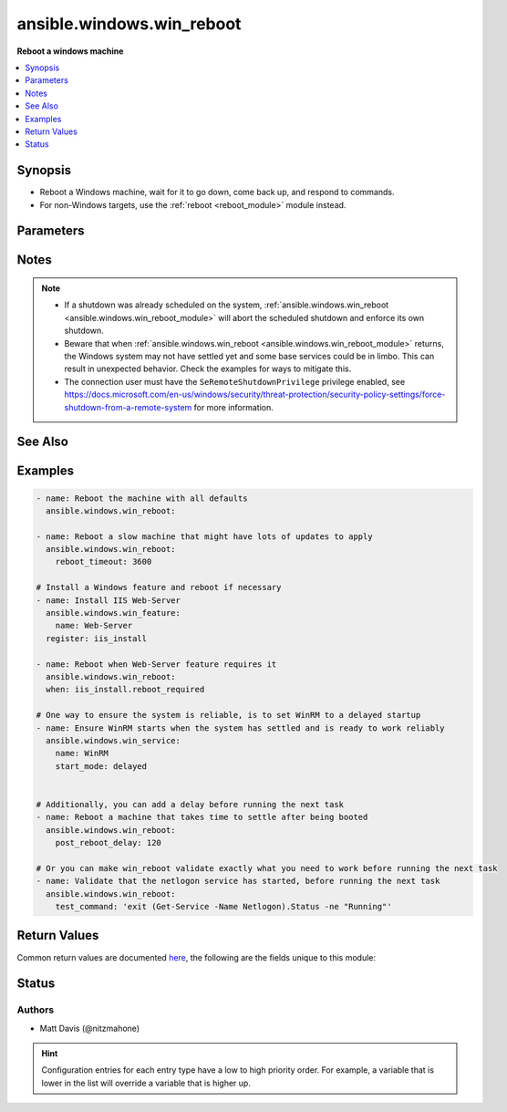 .. _ansible.windows.win_reboot_module:


**************************
ansible.windows.win_reboot
**************************

**Reboot a windows machine**



.. contents::
   :local:
   :depth: 1


Synopsis
--------
- Reboot a Windows machine, wait for it to go down, come back up, and respond to commands.
- For non-Windows targets, use the :ref:`reboot <reboot_module>` module instead.




Parameters
----------

.. raw:: html

    <table  border=0 cellpadding=0 class="documentation-table">
        <tr>
            <th colspan="1">Parameter</th>
            <th>Choices/<font color="blue">Defaults</font></th>
                        <th width="100%">Comments</th>
        </tr>
                    <tr>
                                                                <td colspan="1">
                    <div class="ansibleOptionAnchor" id="parameter-"></div>
                    <b>boot_time_command</b>
                    <a class="ansibleOptionLink" href="#parameter-" title="Permalink to this option"></a>
                    <div style="font-size: small">
                        <span style="color: purple">string</span>
                                                                    </div>
                                    </td>
                                <td>
                                                                                                                                                                    <b>Default:</b><br/><div style="color: blue">"(Get-WmiObject -ClassName Win32_OperatingSystem).LastBootUpTime"</div>
                                    </td>
                                                                <td>
                                            <div>Command to run that returns a unique string indicating the last time the system was booted.</div>
                                            <div>Setting this to a command that has different output each time it is run will cause the task to fail.</div>
                                                        </td>
            </tr>
                                <tr>
                                                                <td colspan="1">
                    <div class="ansibleOptionAnchor" id="parameter-"></div>
                    <b>connect_timeout</b>
                    <a class="ansibleOptionLink" href="#parameter-" title="Permalink to this option"></a>
                    <div style="font-size: small">
                        <span style="color: purple">integer</span>
                                                                    </div>
                                    </td>
                                <td>
                                                                                                                                                                    <b>Default:</b><br/><div style="color: blue">5</div>
                                    </td>
                                                                <td>
                                            <div>Maximum seconds to wait for a single successful TCP connection to the WinRM endpoint before trying again.</div>
                                                                <div style="font-size: small; color: darkgreen"><br/>aliases: connect_timeout_sec</div>
                                    </td>
            </tr>
                                <tr>
                                                                <td colspan="1">
                    <div class="ansibleOptionAnchor" id="parameter-"></div>
                    <b>msg</b>
                    <a class="ansibleOptionLink" href="#parameter-" title="Permalink to this option"></a>
                    <div style="font-size: small">
                        <span style="color: purple">string</span>
                                                                    </div>
                                    </td>
                                <td>
                                                                                                                                                                    <b>Default:</b><br/><div style="color: blue">"Reboot initiated by Ansible"</div>
                                    </td>
                                                                <td>
                                            <div>Message to display to users.</div>
                                                        </td>
            </tr>
                                <tr>
                                                                <td colspan="1">
                    <div class="ansibleOptionAnchor" id="parameter-"></div>
                    <b>post_reboot_delay</b>
                    <a class="ansibleOptionLink" href="#parameter-" title="Permalink to this option"></a>
                    <div style="font-size: small">
                        <span style="color: purple">integer</span>
                                                                    </div>
                                    </td>
                                <td>
                                                                                                                                                                    <b>Default:</b><br/><div style="color: blue">0</div>
                                    </td>
                                                                <td>
                                            <div>Seconds to wait after the reboot command was successful before attempting to validate the system rebooted successfully.</div>
                                            <div>This is useful if you want wait for something to settle despite your connection already working.</div>
                                                                <div style="font-size: small; color: darkgreen"><br/>aliases: post_reboot_delay_sec</div>
                                    </td>
            </tr>
                                <tr>
                                                                <td colspan="1">
                    <div class="ansibleOptionAnchor" id="parameter-"></div>
                    <b>pre_reboot_delay</b>
                    <a class="ansibleOptionLink" href="#parameter-" title="Permalink to this option"></a>
                    <div style="font-size: small">
                        <span style="color: purple">integer</span>
                                                                    </div>
                                    </td>
                                <td>
                                                                                                                                                                    <b>Default:</b><br/><div style="color: blue">2</div>
                                    </td>
                                                                <td>
                                            <div>Seconds to wait before reboot. Passed as a parameter to the reboot command.</div>
                                                                <div style="font-size: small; color: darkgreen"><br/>aliases: pre_reboot_delay_sec</div>
                                    </td>
            </tr>
                                <tr>
                                                                <td colspan="1">
                    <div class="ansibleOptionAnchor" id="parameter-"></div>
                    <b>reboot_timeout</b>
                    <a class="ansibleOptionLink" href="#parameter-" title="Permalink to this option"></a>
                    <div style="font-size: small">
                        <span style="color: purple">integer</span>
                                                                    </div>
                                    </td>
                                <td>
                                                                                                                                                                    <b>Default:</b><br/><div style="color: blue">600</div>
                                    </td>
                                                                <td>
                                            <div>Maximum seconds to wait for machine to re-appear on the network and respond to a test command.</div>
                                            <div>This timeout is evaluated separately for both reboot verification and test command success so maximum clock time is actually twice this value.</div>
                                                                <div style="font-size: small; color: darkgreen"><br/>aliases: reboot_timeout_sec</div>
                                    </td>
            </tr>
                                <tr>
                                                                <td colspan="1">
                    <div class="ansibleOptionAnchor" id="parameter-"></div>
                    <b>test_command</b>
                    <a class="ansibleOptionLink" href="#parameter-" title="Permalink to this option"></a>
                    <div style="font-size: small">
                        <span style="color: purple">string</span>
                                                                    </div>
                                    </td>
                                <td>
                                                                                                                                                                    <b>Default:</b><br/><div style="color: blue">"whoami"</div>
                                    </td>
                                                                <td>
                                            <div>Command to expect success for to determine the machine is ready for management.</div>
                                                        </td>
            </tr>
                        </table>
    <br/>


Notes
-----

.. note::
   - If a shutdown was already scheduled on the system, :ref:`ansible.windows.win_reboot <ansible.windows.win_reboot_module>` will abort the scheduled shutdown and enforce its own shutdown.
   - Beware that when :ref:`ansible.windows.win_reboot <ansible.windows.win_reboot_module>` returns, the Windows system may not have settled yet and some base services could be in limbo. This can result in unexpected behavior. Check the examples for ways to mitigate this.
   - The connection user must have the ``SeRemoteShutdownPrivilege`` privilege enabled, see https://docs.microsoft.com/en-us/windows/security/threat-protection/security-policy-settings/force-shutdown-from-a-remote-system for more information.


See Also
--------

.. seealso::

   :ref:`reboot_module`
      The official documentation on the **reboot** module.


Examples
--------

.. code-block:: yaml+jinja

    
    - name: Reboot the machine with all defaults
      ansible.windows.win_reboot:

    - name: Reboot a slow machine that might have lots of updates to apply
      ansible.windows.win_reboot:
        reboot_timeout: 3600

    # Install a Windows feature and reboot if necessary
    - name: Install IIS Web-Server
      ansible.windows.win_feature:
        name: Web-Server
      register: iis_install

    - name: Reboot when Web-Server feature requires it
      ansible.windows.win_reboot:
      when: iis_install.reboot_required

    # One way to ensure the system is reliable, is to set WinRM to a delayed startup
    - name: Ensure WinRM starts when the system has settled and is ready to work reliably
      ansible.windows.win_service:
        name: WinRM
        start_mode: delayed


    # Additionally, you can add a delay before running the next task
    - name: Reboot a machine that takes time to settle after being booted
      ansible.windows.win_reboot:
        post_reboot_delay: 120

    # Or you can make win_reboot validate exactly what you need to work before running the next task
    - name: Validate that the netlogon service has started, before running the next task
      ansible.windows.win_reboot:
        test_command: 'exit (Get-Service -Name Netlogon).Status -ne "Running"'




Return Values
-------------
Common return values are documented `here <https://docs.ansible.com/ansible/latest/reference_appendices/common_return_values.html#common-return-values>`_, the following are the fields unique to this module:

.. raw:: html

    <table border=0 cellpadding=0 class="documentation-table">
        <tr>
            <th colspan="1">Key</th>
            <th>Returned</th>
            <th width="100%">Description</th>
        </tr>
                    <tr>
                                <td colspan="1">
                    <div class="ansibleOptionAnchor" id="return-"></div>
                    <b>elapsed</b>
                    <a class="ansibleOptionLink" href="#return-" title="Permalink to this return value"></a>
                    <div style="font-size: small">
                      <span style="color: purple">float</span>
                                          </div>
                                    </td>
                <td>always</td>
                <td>
                                                                        <div>The number of seconds that elapsed waiting for the system to be rebooted.</div>
                                                                <br/>
                                            <div style="font-size: smaller"><b>Sample:</b></div>
                                                <div style="font-size: smaller; color: blue; word-wrap: break-word; word-break: break-all;">23.2</div>
                                    </td>
            </tr>
                                <tr>
                                <td colspan="1">
                    <div class="ansibleOptionAnchor" id="return-"></div>
                    <b>rebooted</b>
                    <a class="ansibleOptionLink" href="#return-" title="Permalink to this return value"></a>
                    <div style="font-size: small">
                      <span style="color: purple">boolean</span>
                                          </div>
                                    </td>
                <td>always</td>
                <td>
                                                                        <div>True if the machine was rebooted.</div>
                                                                <br/>
                                            <div style="font-size: smaller"><b>Sample:</b></div>
                                                <div style="font-size: smaller; color: blue; word-wrap: break-word; word-break: break-all;">True</div>
                                    </td>
            </tr>
                        </table>
    <br/><br/>


Status
------


Authors
~~~~~~~

- Matt Davis (@nitzmahone)


.. hint::
    Configuration entries for each entry type have a low to high priority order. For example, a variable that is lower in the list will override a variable that is higher up.
